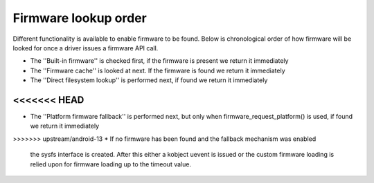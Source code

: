 =====================
Firmware lookup order
=====================

Different functionality is available to enable firmware to be found.
Below is chronological order of how firmware will be looked for once
a driver issues a firmware API call.

* The ''Built-in firmware'' is checked first, if the firmware is present we
  return it immediately
* The ''Firmware cache'' is looked at next. If the firmware is found we
  return it immediately
* The ''Direct filesystem lookup'' is performed next, if found we
  return it immediately
<<<<<<< HEAD
=======
* The ''Platform firmware fallback'' is performed next, but only when
  firmware_request_platform() is used, if found we return it immediately
>>>>>>> upstream/android-13
* If no firmware has been found and the fallback mechanism was enabled
  the sysfs interface is created. After this either a kobject uevent
  is issued or the custom firmware loading is relied upon for firmware
  loading up to the timeout value.
